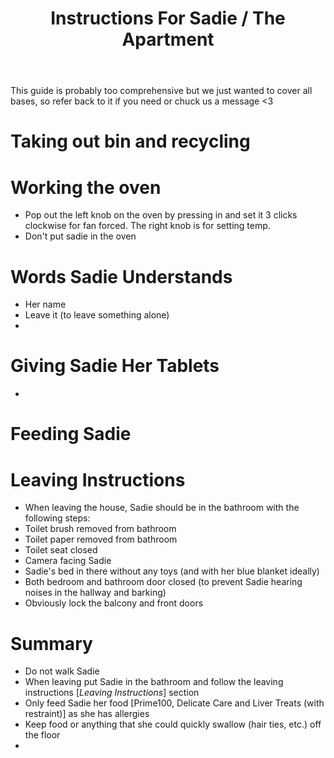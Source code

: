 #+TITLE: Instructions For Sadie / The Apartment

This guide is probably too comprehensive but we just wanted to cover all bases, so refer back to it if you need or chuck us a message <3

* Taking out bin and recycling

* Working the oven
- Pop out the left knob on the oven by pressing in and set it 3 clicks clockwise for fan forced. The right knob is for setting temp.
- Don't put sadie in the oven

* Words Sadie Understands
- Her name
- Leave it (to leave something alone)
-


* Giving Sadie Her Tablets
-


* Feeding Sadie


* Leaving Instructions
- When leaving the house, Sadie should be in the bathroom with the following steps:
- Toilet brush removed from bathroom
- Toilet paper removed from bathroom
- Toilet seat closed
- Camera facing Sadie
- Sadie's bed in there without any toys (and with her blue blanket ideally)
- Both bedroom and bathroom door closed (to prevent Sadie hearing noises in the hallway and barking)
- Obviously lock the balcony and front doors

* Summary
- Do not walk Sadie
- When leaving put Sadie in the bathroom and follow the leaving instructions [[[Leaving Instructions]]] section
- Only feed Sadie her food [Prime100, Delicate Care and Liver Treats (with restraint)] as she has allergies
- Keep food or anything that she could quickly swallow (hair ties, etc.) off the floor
-

